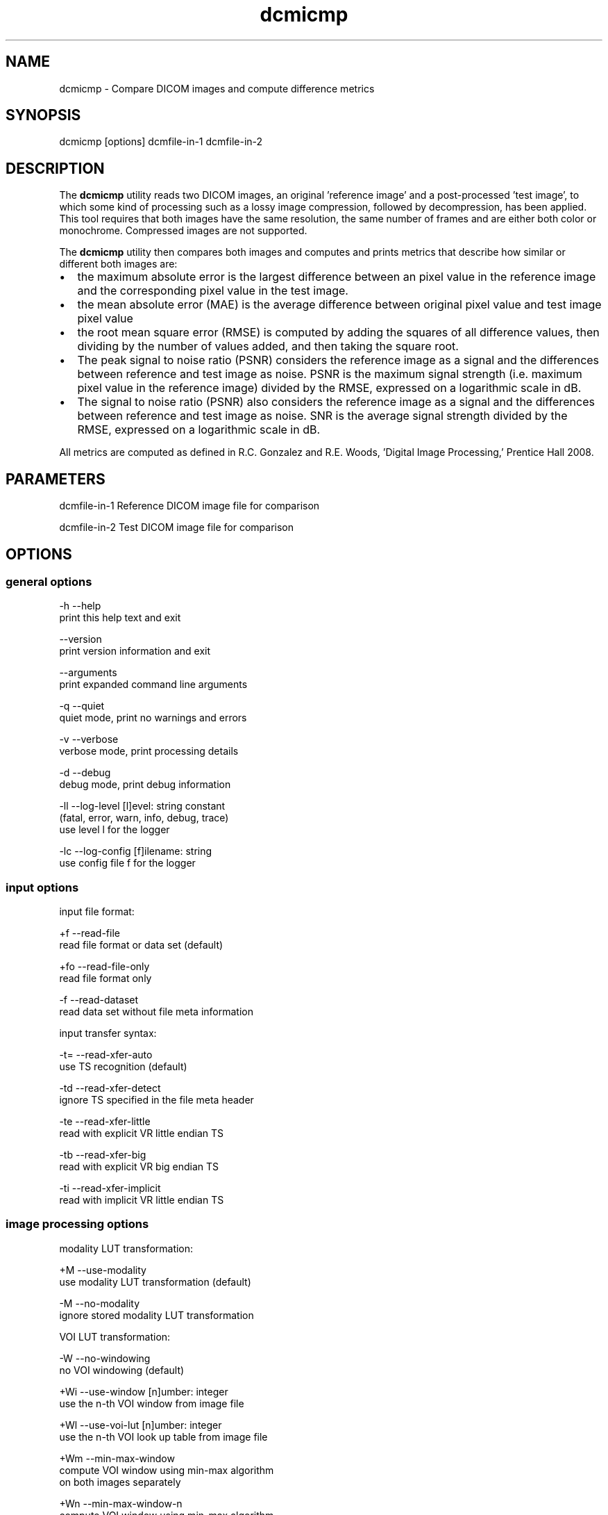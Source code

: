 .TH "dcmicmp" 1 "Wed Jan 06 2021" "Version 3.6.6" "OFFIS DCMTK" \" -*- nroff -*-
.nh
.SH NAME
dcmicmp \- Compare DICOM images and compute difference metrics

.SH "SYNOPSIS"
.PP
.PP
.nf
dcmicmp [options] dcmfile-in-1 dcmfile-in-2
.fi
.PP
.SH "DESCRIPTION"
.PP
The \fBdcmicmp\fP utility reads two DICOM images, an original 'reference
image' and a post-processed 'test image', to which some kind of processing such as a lossy image compression, followed by decompression, has been applied\&. This tool requires that both images have the same resolution, the same number of frames and are either both color or monochrome\&. Compressed images are not supported\&.
.PP
The \fBdcmicmp\fP utility then compares both images and computes and prints metrics that describe how similar or different both images are:
.PP
.IP "\(bu" 2
the maximum absolute error is the largest difference between an pixel value in the reference image and the corresponding pixel value in the test image\&.
.IP "\(bu" 2
the mean absolute error (MAE) is the average difference between original pixel value and test image pixel value
.IP "\(bu" 2
the root mean square error (RMSE) is computed by adding the squares of all difference values, then dividing by the number of values added, and then taking the square root\&.
.IP "\(bu" 2
The peak signal to noise ratio (PSNR) considers the reference image as a signal and the differences between reference and test image as noise\&. PSNR is the maximum signal strength (i\&.e\&. maximum pixel value in the reference image) divided by the RMSE, expressed on a logarithmic scale in dB\&.
.IP "\(bu" 2
The signal to noise ratio (PSNR) also considers the reference image as a signal and the differences between reference and test image as noise\&. SNR is the average signal strength divided by the RMSE, expressed on a logarithmic scale in dB\&.
.PP
.PP
All metrics are computed as defined in R\&.C\&. Gonzalez and R\&.E\&. Woods, 'Digital Image Processing,' Prentice Hall 2008\&.
.SH "PARAMETERS"
.PP
.PP
.nf
dcmfile-in-1  Reference DICOM image file for comparison

dcmfile-in-2  Test DICOM image file for comparison
.fi
.PP
.SH "OPTIONS"
.PP
.SS "general options"
.PP
.nf
  -h    --help
          print this help text and exit

        --version
          print version information and exit

        --arguments
          print expanded command line arguments

  -q    --quiet
          quiet mode, print no warnings and errors

  -v    --verbose
          verbose mode, print processing details

  -d    --debug
          debug mode, print debug information

  -ll   --log-level  [l]evel: string constant
          (fatal, error, warn, info, debug, trace)
          use level l for the logger

  -lc   --log-config  [f]ilename: string
          use config file f for the logger
.fi
.PP
.SS "input options"
.PP
.nf
input file format:

  +f    --read-file
          read file format or data set (default)

  +fo   --read-file-only
          read file format only

  -f    --read-dataset
          read data set without file meta information

input transfer syntax:

  -t=   --read-xfer-auto
          use TS recognition (default)

  -td   --read-xfer-detect
          ignore TS specified in the file meta header

  -te   --read-xfer-little
          read with explicit VR little endian TS

  -tb   --read-xfer-big
          read with explicit VR big endian TS

  -ti   --read-xfer-implicit
          read with implicit VR little endian TS
.fi
.PP
.SS "image processing options"
.PP
.nf
modality LUT transformation:

  +M    --use-modality
          use modality LUT transformation (default)

  -M    --no-modality
          ignore stored modality LUT transformation

VOI LUT transformation:

  -W    --no-windowing
          no VOI windowing (default)

  +Wi   --use-window  [n]umber: integer
          use the n-th VOI window from image file

  +Wl   --use-voi-lut  [n]umber: integer
          use the n-th VOI look up table from image file

  +Wm   --min-max-window
          compute VOI window using min-max algorithm
          on both images separately

  +Wn   --min-max-window-n
          compute VOI window using min-max algorithm
          on both images separately, ignoring extremes

  +Wr   --min-max-ref
          compute VOI window using min-max algorithm
          and use same window for the test image

  +Wq   --min-max-n-ref
          compute VOI window using min-max algorithm,
          ignoring extreme values
          and use same window for the test image

  +Ww   --set-window  [c]enter [w]idth: float
          compute VOI window using center c and width w

  +Wfl  --linear-function
          set VOI LUT function to LINEAR

  +Wfs  --sigmoid-function
          set VOI LUT function to SIGMOID

presentation LUT transformation:

  +Pid  --identity-shape
          set presentation LUT shape to IDENTITY

  +Piv  --inverse-shape
          set presentation LUT shape to INVERSE

  +Pod  --lin-od-shape
          set presentation LUT shape to LIN OD
.fi
.PP
.SS "image comparison metrics options"
.PP
.nf
  +ce   --check-error  [l]imit: integer
          check if max absolute error <= limit

  # Return exit code EXITCODE_LIMIT_EXCEEDED_MAX_ERROR if the computed
  # maximum absolute error is larger than the given limit.

  +cm   --check-mae  [l]imit: float
          check if mean absolute error <= limit

  # Return exit code EXITCODE_LIMIT_EXCEEDED_MAE if the computed
  # mean absolute error is larger than the given limit.

  +cr   --check-rmse  [l]imit: float
          check if root mean square error <= limit

  # Return exit code EXITCODE_LIMIT_EXCEEDED_RMSE if the computed
  # root mean square error is larger than the given limit.

  +cp   --check-psnr  [l]imit: float
          check if PSNR >= limit

  # Return exit code EXITCODE_LIMIT_EXCEEDED_PSNR if the computed
  # peak signal to noise ratio is smaller than the given limit
  # (for PSNR, higher values mean better image quality)

  +cs   --check-snr  [l]imit: float
          check if SNR >= limit

  # Return exit code EXITCODE_LIMIT_EXCEEDED_PSNR if the computed
  # signal to noise ratio is smaller than the given limit
  # (for SNR, higher values mean better image quality)
.fi
.PP
.SS "output options"
.PP
.nf
  +sd   --save-diff  [f]ilename: string
          write secondary capture difference image

  # Create a Multiframe Secondary Capture image that contains a
  # difference image between reference and test image. For monochrome
  # images, one difference frame is created for each frame in the reference
  # image. For color images, three monochrome frames are created for each
  # frame in the reference image, corresponding to the differences in the
  # red, green and blue color plane. The difference image will have
  # BitsStored 8 or 16, depending on the properties of the reference image.

  +a    --amplify  [f]actor: float
          multiply diff image pixel values by f

  # This option can be used to amplify the grayscale values in the
  # difference image by multiplying each value with the given factor.
  # Alternatively, a DICOM VOI LUT window may be used when visualizing
  # the difference image.
.fi
.PP
.SH "NOTES"
.PP
.SS "grayscale display pipeline"
Monochrome DICOM images require that a multi-stage display pipeline is executed in order to convert the raw pixel values to the so-called presentation values (p-values) that are sent to the (possibly calibrated) display\&. When comparing the similarity of images before and after post-processing, it can be relevant to activate some stages of this display pipeline before calculating the difference image and metrics\&. The image processing options allow the caller to either activate or deactivate the Modality LUT, VOI LUT and Presentation LUT transformations\&. In any case, the same transformation is applied to both images, although possibly with different parameters if for example the 'first VOI LUT window' stored in each image is applied\&. This assumes that the post-processing algorithm (e\&.g\&. compression algorithm) has adapted the values of such windows during compression such that the image display after applying the window is as close as possible to the reference\&. For images with more than 8 bits/sample it may be important to known which VOI LUT transformation will be applied by the user when viewing the image, because this may affect the perceived image quality\&. Therefore, absolute Window parameters can also be given with the --set-window option, which will then be applied to both images\&.
.SS "suitability of images for diagnostic purposes"
The user should also note that the metrics computed by this tool cannot predict or estimate the suitability of lossy compressed image for diagnostic purposes\&. Much more complex image processing and an understanding of the image content (e\&.g\&. body part) would be needed for this purpose\&. The metrics computed provide an estimation of the level of distortion caused by the post-processing - no more and no less\&.
.SH "TRANSFER SYNTAXES"
.PP
\fBdcmicmp\fP supports the following transfer syntaxes for input:
.PP
.PP
.nf
LittleEndianImplicitTransferSyntax             1.2.840.10008.1.2
LittleEndianExplicitTransferSyntax             1.2.840.10008.1.2.1
DeflatedExplicitVRLittleEndianTransferSyntax   1.2.840.10008.1.2.1.99 (*)
BigEndianExplicitTransferSyntax                1.2.840.10008.1.2.2
.fi
.PP
.PP
The difference image file is always written in Little Endian Implicit Transfer Syntax\&.
.PP
(*) if compiled with zlib support enabled
.SH "LOGGING"
.PP
The level of logging output of the various command line tools and underlying libraries can be specified by the user\&. By default, only errors and warnings are written to the standard error stream\&. Using option \fI--verbose\fP also informational messages like processing details are reported\&. Option \fI--debug\fP can be used to get more details on the internal activity, e\&.g\&. for debugging purposes\&. Other logging levels can be selected using option \fI--log-level\fP\&. In \fI--quiet\fP mode only fatal errors are reported\&. In such very severe error events, the application will usually terminate\&. For more details on the different logging levels, see documentation of module 'oflog'\&.
.PP
In case the logging output should be written to file (optionally with logfile rotation), to syslog (Unix) or the event log (Windows) option \fI--log-config\fP can be used\&. This configuration file also allows for directing only certain messages to a particular output stream and for filtering certain messages based on the module or application where they are generated\&. An example configuration file is provided in \fI<etcdir>/logger\&.cfg\fP\&.
.SH "COMMAND LINE"
.PP
All command line tools use the following notation for parameters: square brackets enclose optional values (0-1), three trailing dots indicate that multiple values are allowed (1-n), a combination of both means 0 to n values\&.
.PP
Command line options are distinguished from parameters by a leading '+' or '-' sign, respectively\&. Usually, order and position of command line options are arbitrary (i\&.e\&. they can appear anywhere)\&. However, if options are mutually exclusive the rightmost appearance is used\&. This behavior conforms to the standard evaluation rules of common Unix shells\&.
.PP
In addition, one or more command files can be specified using an '@' sign as a prefix to the filename (e\&.g\&. \fI@command\&.txt\fP)\&. Such a command argument is replaced by the content of the corresponding text file (multiple whitespaces are treated as a single separator unless they appear between two quotation marks) prior to any further evaluation\&. Please note that a command file cannot contain another command file\&.
.SH "EXIT CODES"
.PP
The \fBdcmicmp\fP utility uses the following exit codes when terminating\&. This enables the user to check for the reason why the application terminated\&.
.SS "general"
.PP
.nf
EXITCODE_NO_ERROR                         0
EXITCODE_COMMANDLINE_SYNTAX_ERROR         1
.fi
.PP
.SS "input/output file errors"
.PP
.nf
EXITCODE_INVALID_INPUT_FILE              22
EXITCODE_CANNOT_WRITE_OUTPUT_FILE        40
.fi
.PP
.SS "image processing errors"
.PP
.nf
EXITCODE_INITIALIZE_DIFF_IMAGE           80
EXITCODE_DISPLAY_PIPELINE                81
EXITCODE_IMAGE_COMPARISON                82
.fi
.PP
.SS "error codes for exceeded limits"
.PP
.nf
EXITCODE_LIMIT_EXCEEDED_MAX_ERROR        90
EXITCODE_LIMIT_EXCEEDED_MAE              91
EXITCODE_LIMIT_EXCEEDED_RMSE             92
EXITCODE_LIMIT_EXCEEDED_PSNR             93
EXITCODE_LIMIT_EXCEEDED_SNR              94
.fi
.PP
.SH "ENVIRONMENT"
.PP
The \fBdcmicmp\fP utility will attempt to load DICOM data dictionaries specified in the \fIDCMDICTPATH\fP environment variable\&. By default, i\&.e\&. if the \fIDCMDICTPATH\fP environment variable is not set, the file \fI<datadir>/dicom\&.dic\fP will be loaded unless the dictionary is built into the application (default for Windows)\&.
.PP
The default behavior should be preferred and the \fIDCMDICTPATH\fP environment variable only used when alternative data dictionaries are required\&. The \fIDCMDICTPATH\fP environment variable has the same format as the Unix shell \fIPATH\fP variable in that a colon (':') separates entries\&. On Windows systems, a semicolon (';') is used as a separator\&. The data dictionary code will attempt to load each file specified in the \fIDCMDICTPATH\fP environment variable\&. It is an error if no data dictionary can be loaded\&.
.SH "SEE ALSO"
.PP
\fBdcm2pnm\fP(1)
.SH "COPYRIGHT"
.PP
Copyright (C) 2018 by OFFIS e\&.V\&., Escherweg 2, 26121 Oldenburg, Germany\&.
